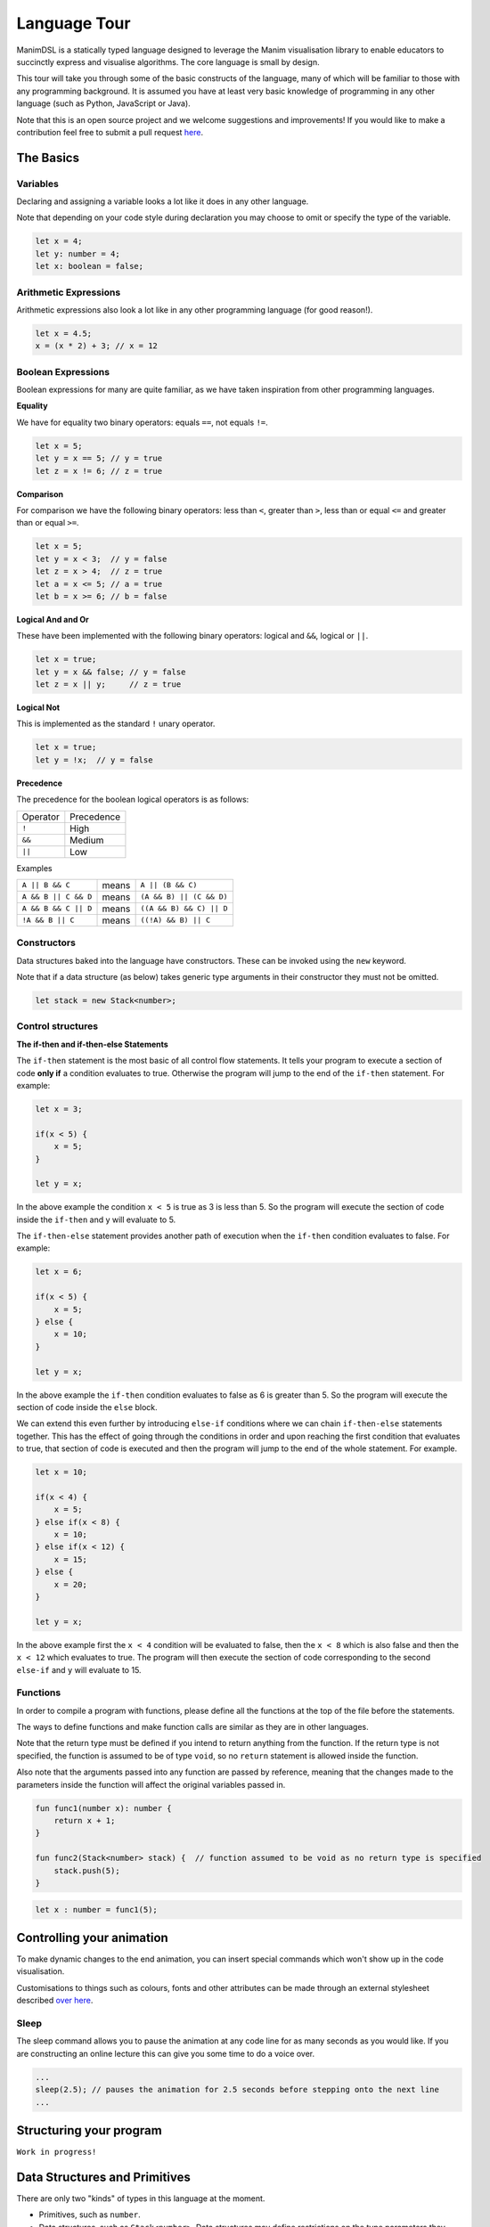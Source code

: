 Language Tour
=====================================

ManimDSL is a statically typed language designed to leverage the Manim visualisation library to enable educators to succinctly express and visualise algorithms. The core language is small by design.

This tour will take you through some of the basic constructs of the language, many of which will be familiar to those with any programming background.
It is assumed you have at least very basic knowledge of programming in any other language (such as Python, JavaScript or Java). 


Note that this is an open source project and we welcome suggestions and improvements! If you would like to make a contribution feel free to submit a pull request `here <https://github.com/ManimDSL/ManimDSLCompiler/tree/master/>`_.


The Basics
----------

Variables
^^^^^^^^^^^^

Declaring and assigning a variable looks a lot like it does in any other language. 

Note that depending on your code style during declaration you may choose to omit or specify the type of the variable.

.. code :: javascript
    
    let x = 4;
    let y: number = 4;
    let x: boolean = false; 


Arithmetic Expressions
^^^^^^^^^^^^^^^^^^^^^^

Arithmetic expressions also look a lot like in any other programming language (for good reason!). 

.. code :: javascript
    
    let x = 4.5;
    x = (x * 2) + 3; // x = 12


Boolean Expressions
^^^^^^^^^^^^^^^^^^^
Boolean expressions for many are quite familiar, as we have taken inspiration from other programming languages.

**Equality**

We have for equality two binary operators: equals ``==``, not equals ``!=``. 

.. code :: javascript

    let x = 5;
    let y = x == 5; // y = true
    let z = x != 6; // z = true

**Comparison**

For comparison we have the following binary operators: less than ``<``, greater than ``>``, less than or equal ``<=`` and greater than or equal ``>=``.

.. code :: javascript
    
    let x = 5;
    let y = x < 3;  // y = false
    let z = x > 4;  // z = true
    let a = x <= 5; // a = true
    let b = x >= 6; // b = false

**Logical And and Or**

These have been implemented with the following binary operators: logical and ``&&``, logical or ``||``.

.. code :: javascript

    let x = true;
    let y = x && false; // y = false
    let z = x || y;     // z = true

**Logical Not**

This is implemented as the standard ``!`` unary operator.

..  code :: javascript

    let x = true;
    let y = !x;  // y = false


**Precedence**

The precedence for the boolean logical operators is as follows:

=========  ============ 
Operator    Precedence
---------  ------------
  ``!``        High 
  ``&&``       Medium
  ``||``       Low 
=========  ============

Examples

===================== ========= ==========================
 ``A || B && C``        means     ``A || (B && C)``
``A && B || C && D``    means    ``(A && B) || (C && D)``
``A && B && C || D``    means    ``((A && B) && C) || D``
``!A && B || C``        means    ``((!A) && B) || C``
===================== ========= ==========================

Constructors
^^^^^^^^^^^^

Data structures baked into the language have constructors. These can be invoked using the ``new`` keyword.

Note that if a data structure (as below) takes generic type arguments in their constructor they must not be omitted.

.. code :: javascript
    
    let stack = new Stack<number>;


Control structures
^^^^^^^^^^^^^^^^^^

**The if-then and if-then-else Statements**

The ``if-then`` statement is the most basic of all control flow statements. It tells your program to execute a section of code **only if** a condition evaluates
to true. Otherwise the program will jump to the end of the ``if-then`` statement. For example:

.. code :: javascript

    let x = 3;

    if(x < 5) {
        x = 5;
    }

    let y = x;

In the above example the condition ``x < 5`` is true as 3 is less than 5. So the program will execute the section of code inside the ``if-then`` and y will evaluate to 5.

The ``if-then-else`` statement provides another path of execution when the ``if-then`` condition evaluates to false. For example:

.. code :: javascript

    let x = 6;

    if(x < 5) {
        x = 5;
    } else {
        x = 10;
    }

    let y = x;

In the above example the ``if-then`` condition evaluates to false as 6 is greater than 5. So the program will execute the section of code inside the ``else`` block.

We can extend this even further by introducing ``else-if`` conditions where we can chain ``if-then-else`` statements together. This has the effect of going through the 
conditions in order and upon reaching the first condition that evaluates to true, that section of code is executed and then the program will jump to the end of the whole statement.
For example.

.. code :: javascript

    let x = 10;

    if(x < 4) {
        x = 5;
    } else if(x < 8) {
        x = 10;
    } else if(x < 12) {
        x = 15;
    } else {
        x = 20;
    }

    let y = x;

In the above example first the ``x < 4`` condition will be evaluated to false, then the ``x < 8`` which is also false and then the ``x < 12`` which evaluates to true. The program
will then execute the section of code corresponding to the second ``else-if`` and ``y`` will evaluate to 15.

Functions
^^^^^^^^^^^^

In order to compile a program with functions, please define all the functions at the top of the file before the statements.

The ways to define functions and make function calls are similar as they are in other languages.

Note that the return type must be defined if you intend to return anything from the function. If the return type is not specified, the function is assumed to be of type ``void``, so no ``return`` statement is allowed inside the function.

Also note that the arguments passed into any function are passed by reference, meaning that the changes made to the parameters inside the function will affect the original variables passed in.

.. code :: kotlin
    
    fun func1(number x): number {
        return x + 1;
    }

    fun func2(Stack<number> stack) {  // function assumed to be void as no return type is specified
        stack.push(5);
    }
.. code :: javascript

    let x : number = func1(5);

Controlling your animation
-----------------------------

To make dynamic changes to the end animation, you can insert special commands which won't show up in the code visualisation.

Customisations to things such as colours, fonts and other attributes can be made through an external stylesheet described `over here <#>`_.

Sleep
^^^^^^^^^^^^

The sleep command allows you to pause the animation at any code line for as many seconds as you would like. If you are constructing an online lecture this can give you some time to do a voice over.

.. code:: javascript
    
    ...
    sleep(2.5); // pauses the animation for 2.5 seconds before stepping onto the next line
    ...


Structuring your program
-----------------------------

``Work in progress!``


Data Structures and Primitives
------------------------------

There are only two "kinds" of types in this language at the moment. 

* Primitives, such as ``number``.
* Data structures, such as ``Stack<number>``. Data structures may define restrictions on the type parameters they permit.

A rule of thumb is that data structures are the types of things you might have learnt in a CS class (trees, lists, and so on) and which you might find interesting to animate.
All primitives begin with a lower case letter while data structures will begin with a capitalised letter.

A comprehensive list of data structures "baked in" to the language is as follows:

1) ``Stack<T>``

For those of you interested in the nuts and bolts, this distinction was made to make it clear in the type system what sorts of variables should be centre-stage in the animation.

To make this more concrete, note how the ``Stack<number>`` in the following animation is the focus of the attention as it is the primary data structure being used.


.. raw:: html

        <video src="_static/intro.mp4" frameborder="0" allowfullscreen style=" width: 80%; height: 80%;" controls></video> 

